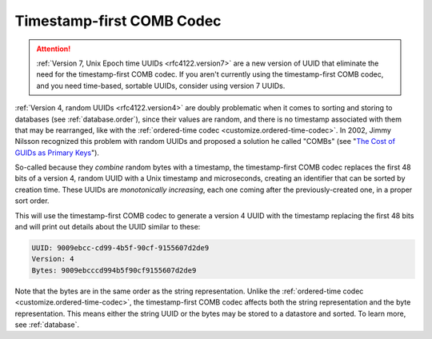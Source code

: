 .. _customize.timestamp-first-comb-codec:

==========================
Timestamp-first COMB Codec
==========================

.. attention::

    :ref:`Version 7, Unix Epoch time UUIDs <rfc4122.version7>` are a new version
    of UUID that eliminate the need for the timestamp-first COMB codec. If you
    aren't currently using the timestamp-first COMB codec, and you need
    time-based, sortable UUIDs, consider using version 7 UUIDs.

:ref:`Version 4, random UUIDs <rfc4122.version4>` are doubly problematic when it
comes to sorting and storing to databases (see :ref:`database.order`), since
their values are random, and there is no timestamp associated with them that may
be rearranged, like with the :ref:`ordered-time codec
<customize.ordered-time-codec>`. In 2002, Jimmy Nilsson recognized this problem
with random UUIDs and proposed a solution he called "COMBs" (see "`The Cost of
GUIDs as Primary Keys`_").

So-called because they *combine* random bytes with a timestamp, the
timestamp-first COMB codec replaces the first 48 bits of a version 4, random
UUID with a Unix timestamp and microseconds, creating an identifier that can be
sorted by creation time. These UUIDs are *monotonically increasing*, each one
coming after the previously-created one, in a proper sort order.

.. code-block:: php
    :caption: Use the timestamp-first COMB codec to generate a version 4 UUID
    :name: customize.timestamp-first-comb-codec-example

    use Ramsey\Uuid\Codec\TimestampFirstCombCodec;
    use Ramsey\Uuid\Generator\CombGenerator;
    use Ramsey\Uuid\UuidFactory;

    $factory = new UuidFactory();
    $codec = new TimestampFirstCombCodec($factory->getUuidBuilder());

    $factory->setCodec($codec);

    $factory->setRandomGenerator(new CombGenerator(
        $factory->getRandomGenerator(),
        $factory->getNumberConverter()
    ));

    $timestampFirstComb = $factory->uuid4();

    printf(
        "UUID: %s\nVersion: %d\nBytes: %s\n",
        $timestampFirstComb->toString(),
        $timestampFirstComb->getFields()->getVersion()?->value,
        bin2hex($timestampFirstComb->getBytes())
    );

This will use the timestamp-first COMB codec to generate a version 4 UUID with
the timestamp replacing the first 48 bits and will print out details about the
UUID similar to these:

.. code-block:: text

    UUID: 9009ebcc-cd99-4b5f-90cf-9155607d2de9
    Version: 4
    Bytes: 9009ebcccd994b5f90cf9155607d2de9

Note that the bytes are in the same order as the string representation. Unlike
the :ref:`ordered-time codec <customize.ordered-time-codec>`, the
timestamp-first COMB codec affects both the string representation and the byte
representation. This means either the string UUID or the bytes may be stored to
a datastore and sorted. To learn more, see :ref:`database`.


.. _The Cost of GUIDs as Primary Keys: https://www.informit.com/articles/printerfriendly/25862
